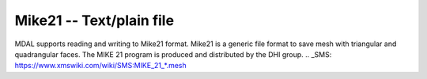 .. _driver.mike21:

================================================================================
Mike21 -- Text/plain file
================================================================================

.. shortname:: Mike21

.. built_in_by_default::

MDAL supports reading and writing to Mike21 format. Mike21 is a generic file format to save mesh with triangular and quadrangular faces. The MIKE 21 program is produced and distributed by the DHI group.
.. _SMS: https://www.xmswiki.com/wiki/SMS:MIKE_21_*.mesh
